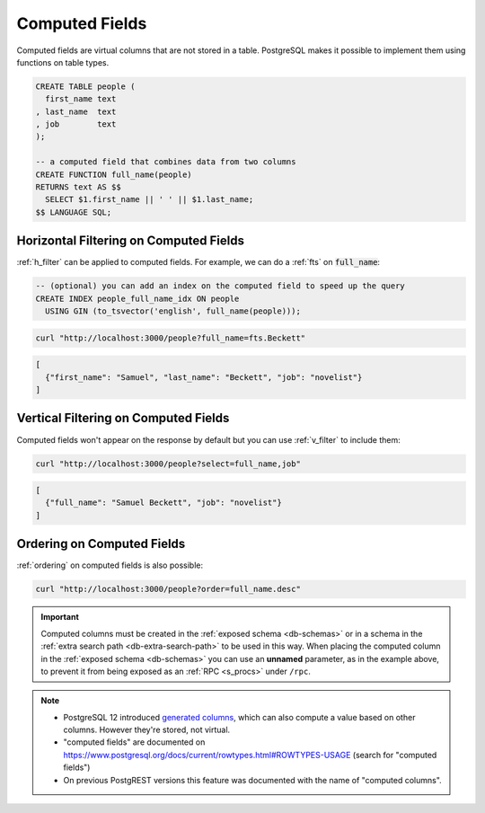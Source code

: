 .. _computed_cols:

Computed Fields
###############

Computed fields are virtual columns that are not stored in a table. PostgreSQL makes it possible to implement them using functions on table types.

.. code-block:: postgres

  CREATE TABLE people (
    first_name text
  , last_name  text
  , job        text
  );

  -- a computed field that combines data from two columns
  CREATE FUNCTION full_name(people)
  RETURNS text AS $$
    SELECT $1.first_name || ' ' || $1.last_name;
  $$ LANGUAGE SQL;

Horizontal Filtering on Computed Fields
=======================================

:ref:`h_filter` can be applied to computed fields. For example, we can do a :ref:`fts` on :code:`full_name`:

.. code-block:: postgres

  -- (optional) you can add an index on the computed field to speed up the query
  CREATE INDEX people_full_name_idx ON people
    USING GIN (to_tsvector('english', full_name(people)));

.. code-block:: bash

  curl "http://localhost:3000/people?full_name=fts.Beckett"

.. code-block:: json

  [
    {"first_name": "Samuel", "last_name": "Beckett", "job": "novelist"}
  ]

Vertical Filtering on Computed Fields
=====================================

Computed fields won't appear on the response by default but you can use :ref:`v_filter` to include them:

.. code-block:: bash

  curl "http://localhost:3000/people?select=full_name,job"

.. code-block:: json

  [
    {"full_name": "Samuel Beckett", "job": "novelist"}
  ]

Ordering on Computed Fields
===========================

:ref:`ordering` on computed fields is also possible:

.. code-block:: bash

  curl "http://localhost:3000/people?order=full_name.desc"

.. important::

  Computed columns must be created in the :ref:`exposed schema <db-schemas>` or in a schema in the :ref:`extra search path <db-extra-search-path>` to be used in this way. When placing the computed column in the :ref:`exposed schema <db-schemas>` you can use an **unnamed** parameter, as in the example above, to prevent it from being exposed as an :ref:`RPC <s_procs>` under ``/rpc``.

.. note::

   - PostgreSQL 12 introduced `generated columns <https://www.postgresql.org/docs/12/ddl-generated-columns.html>`_, which can also compute a value based on other columns. However they're stored, not virtual.
   - "computed fields" are documented on https://www.postgresql.org/docs/current/rowtypes.html#ROWTYPES-USAGE (search for "computed fields")
   - On previous PostgREST versions this feature was documented with the name of "computed columns".
